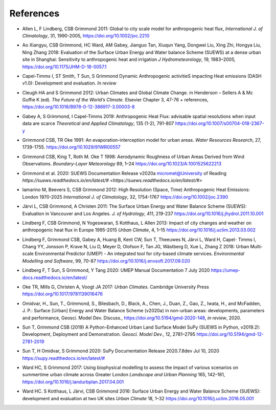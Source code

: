 .. _Ref0:

References
----------


.. _Allen2011:

- Allen L, F Lindberg, CSB Grimmond 2011: Global to city scale model for anthropogenic heat flux, *International J. of Climatology*, 31, 1990-2005, `https://doi.org/10.1002/joc.2210  <https://doi.org/10.1002/joc.2210>`_

.. _Ao2018:

- Ao Xiangyu, CSB Grimmond, HC Ward, AM Gabey, Jianguo Tan, Xiuqun Yang, Dongwei Liu, Xing Zhi, Hongya Liu, Ning Zhang 2018: Evaluation of the Surface Urban Energy and Water balance Scheme (SUEWS) at a dense urban site in Shanghai: Sensitivity to anthropogenic heat and irrigation *J Hydrometeorology*, 19, 1983–2005, `https://doi.org/10.1175/JHM-D-18-0057.1 <https://doi.org/10.1175/JHM-D-18-0057.1>`_

.. _Capel2020:

- Capel-Timms I, ST Smith, T Sun, S Grimmond Dynamic Anthropogenic activitieS impacting Heat emissions (DASH v1.0): Development and evaluation. *In review*

.. _Cleugh2012:

- Cleugh HA and S Grimmond 2012: Urban Climates and Global Climate Change. in Henderson – Sellers A & Mc Guffie K (ed). *The Future of the World’s Climate*. Elsevier Chapter 3, 47-76 + references, `https://doi.org/10.1016/B978-0-12-386917-3.00003-8 <https://doi.org/10.1016/B978-0-12-386917-3.00003-8>`_

.. _Gabey2019:

- Gabey A, S Grimmond, I Capel-Timms 2019: Anthropogenic Heat Flux: advisable spatial resolutions when input data are scarce *Theoretical and Applied Climatology*, 135 (1-2), 791-807 `https://doi.org/10.1007/s00704-018-2367-y <https://doi.org/10.1007/s00704-018-2367-y>`_


.. _GO91:

- Grimmond CSB, TR Oke 1991: An evaporation-interception model for urban areas. *Water Resources Research*, 27, 1739-1755. `https://doi.org/10.1029/91WR00557 <https://doi.org/10.1029/91WR00557>`_

.. _Grimmond1998:

- Grimmond CSB, King T, Roth M. Oke T 1998: Aerodynamic Roughness of Urban Areas Derived from Wind Observations. *Boundary-Layer Meteorology* 89, 1–24  `https://doi.org/10.1023/A:1001525622213 <https://doi.org/10.1023/A:1001525622213>`_

.. _Grimmond2020:

- Grimmond et  al. 2020: SUEWS Documentation Release v2020a micromet@University of Reading `https://suews.readthedocs.io/en/latest/# <https://suews.readthedocs.io/en/latest/#>` 

.. _Iamarino2012:

- Iamarino M, Beevers S, CSB Grimmond 2012: High Resolution (Space, Time) Anthropogenic Heat Emissions: London 1970-2025 *International J. of Climatology*, 32, 1754-1767 `https://doi.org/10.1002/joc.2390 <https://doi.org/10.1002/joc.2390>`_

.. _Jarvi2011:

- Järvi L, CSB Grimmond, A Christen 2011: The Surface Urban Energy and Water Balance Scheme (SUEWS): Evaluation in Vancouver and Los Angeles. *J. of Hydrology*, 411, 219-237 `https://doi.org/10.1016/j.jhydrol.2011.10.001 <https://doi.org/10.1016/j.jhydrol.2011.10.001>`_

.. _Lindberg2013:

- Lindberg F, CSB Grimmond, N Yogeswaran, S Kotthaus, L Allen 2013: Impact of city changes and weather on anthropogenic heat flux in Europe 1995-2015 *Urban Climate*, 4, 1–15 `https://doi.org/10.1016/j.uclim.2013.03.002 <https://doi.org/10.1016/j.uclim.2013.03.002>`_


.. _Lindberg2018:

-  Lindberg F, Grimmond CSB, Gabey A, Huang B, Kent CW, Sun T, Theeuwes N, Järvi L, Ward H, Capel- Timms I, Chang YY, Jonsson P, Krave N, Liu D, Meyer D, Olofson F, Tan JG, Wästberg D, Xue L, Zhang Z 2018: Urban Multi-scale Environmental Predictor (UMEP) - An integrated tool for city-based climate services. *Environmental Modelling and Software*, 99, 70-87 `https://doi.org/10.1016/j.envsoft.2017.09.020 <https://www.sciencedirect.com/science/article/pii/S1364815217304140>`__

.. _Lindberg2020:

- Lindberg F, T Sun, S Grimmond, Y Tang 2020: UMEP Manual Documentation 7 July 2020 `https://umep-docs.readthedocs.io/en/latest/ <https://umep-docs.readthedocs.io/en/latest/>`_

.. _Oke2017: 

- Oke TR, Mills G, Christen A, Voogt JA 2017: *Urban Climates*. Cambridge University Press `https://doi.org/10.1017/9781139016476 <https://doi.org/10.1017/9781139016476>`_

.. _Hamid2020:

- Omidvar, H., Sun, T., Grimmond, S., Bilesbach, D., Black, A., Chen, J., Duan, Z., Gao, Z., Iwata, H., and McFadden, J. P.: Surface [Urban] Energy and Water Balance Scheme (v2020a) in non-urban areas: developments, parameters and performance, Geosci. Model Dev. Discuss., https://doi.org/10.5194/gmd-2020-148, *in review*, 2020.

.. _Sun2019:

-  Sun T, Grimmond CSB (2019) A Python-Enhanced Urban Land Surface Model SuPy (SUEWS in Python, v2019.2): Development, Deployment and Demonstration. *Geosci. Model Dev.*, 12, 2781–2795 `https://doi.org/10.5194/gmd-12-2781-2019 <https://doi.org/10.5194/gmd-12-2781-2019>`_

.. _Sun2020:

- Sun T, H Omidvar, S Grimmond 2020: SuPy Documentation Release 2020.7.8dev Jul 10, 2020 `https://supy.readthedocs.io/en/latest/# <https://supy.readthedocs.io/en/latest/#>`_

.. _Ward2017:

- Ward HC, S Grimmond 2017: Using biophysical modelling to assess the impact of various scenarios on summertime urban climate across Greater London *Landscape and Urban Planning* 165, 142–161, `https://doi.org/10.1016/j.landurbplan.2017.04.001 <https://doi.org/10.1016/j.landurbplan.2017.04.001>`_

.. _Ward2016:

- Ward HC. S Kotthaus, L Järvi, CSB Grimmond 2016: Surface Urban Energy and Water Balance Scheme (SUEWS): development and evaluation at two UK sites *Urban Climate* 18, 1–32 `https://doi.org/10.1016/j.uclim.2016.05.001  <https://doi.org/10.1016/j.uclim.2016.05.001>`_
